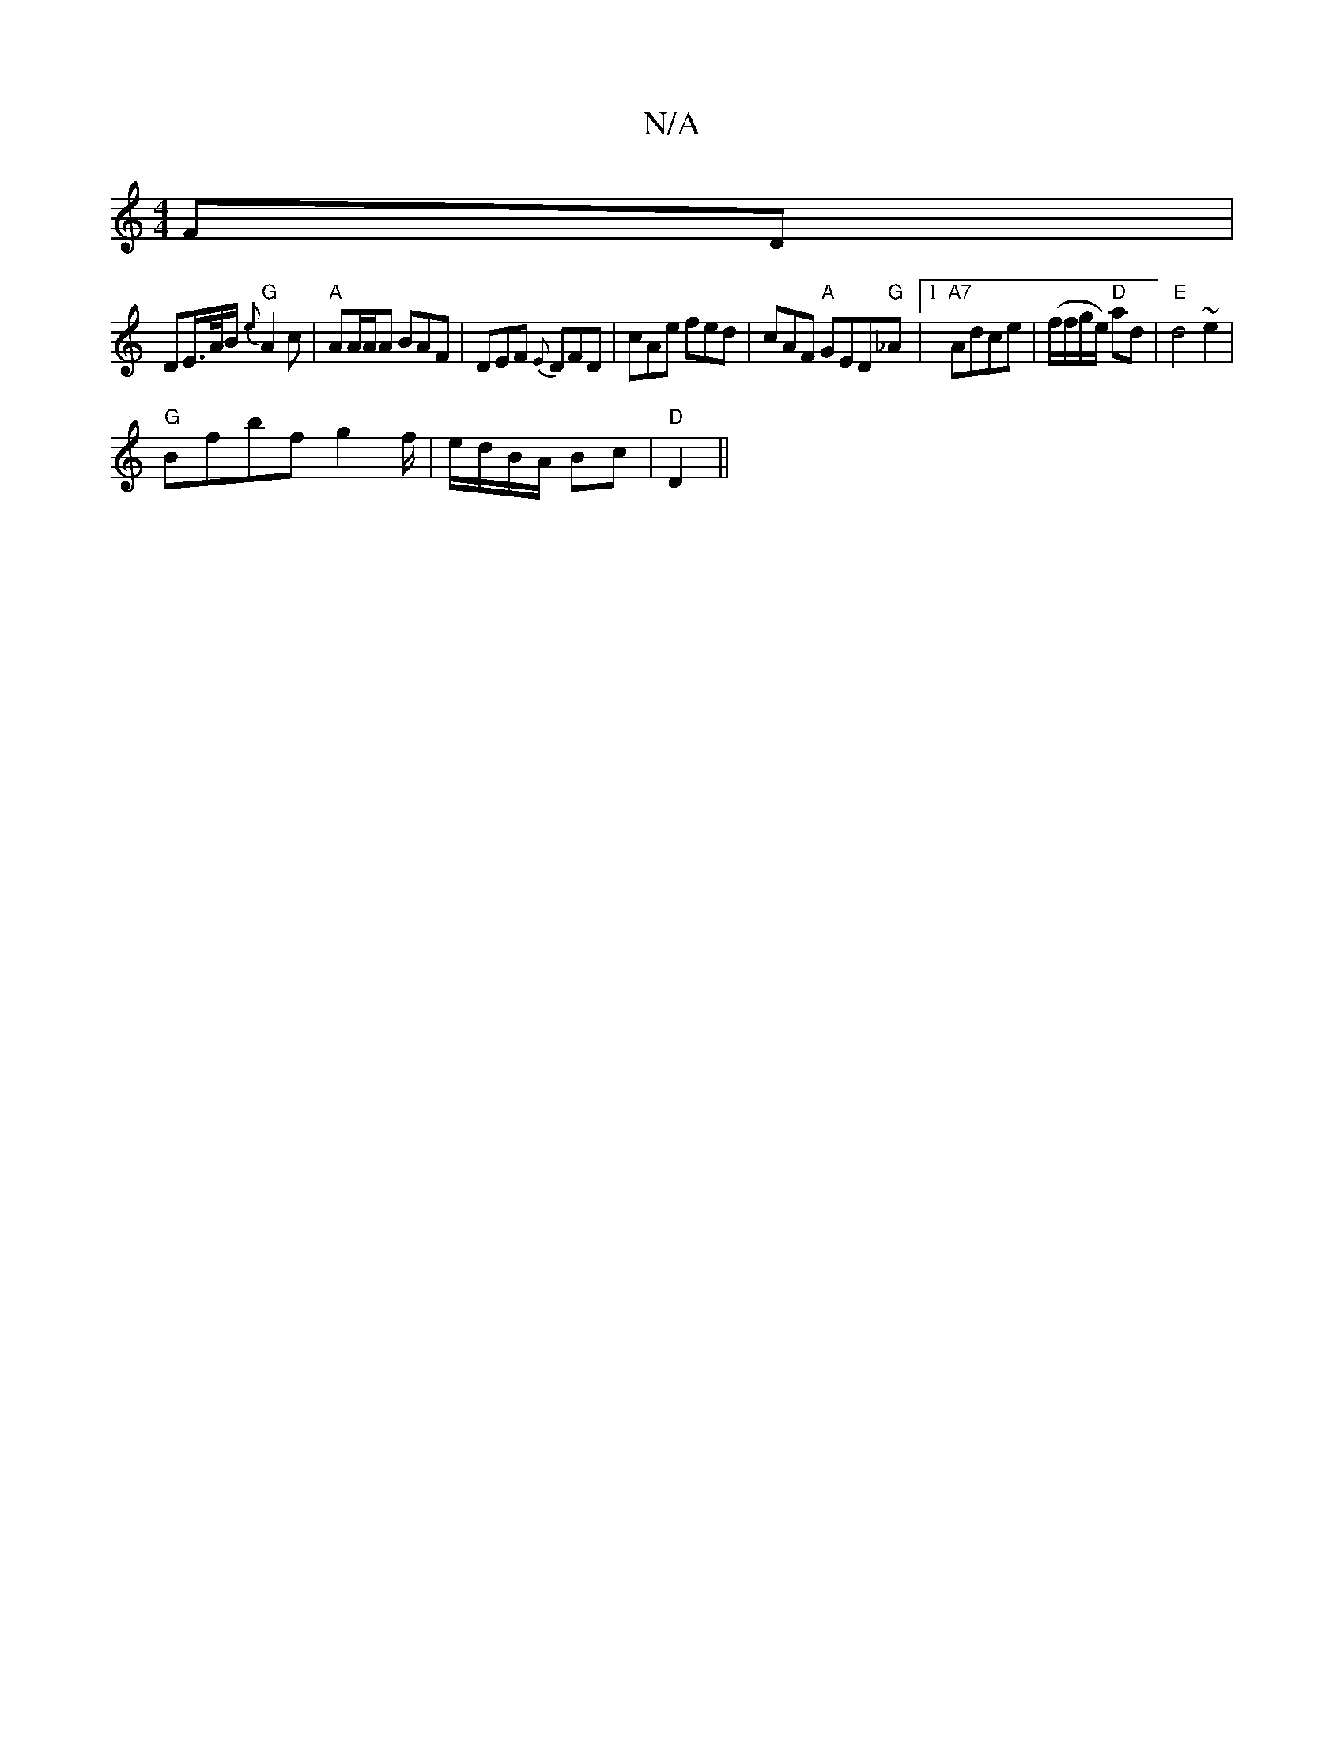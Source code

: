 X:1
T:N/A
M:4/4
R:N/A
K:Cmajor
FD |
DE/>A/B/ "G"{e}A2c | "A"AA/A/A BAF|DEF {E}DFD|cAe fed|cAF "A"GED"G"_A|1 "A7"Adce | (f/f/g/e/) "D"ad |"E"d4 ~e2 |
"G"Bfbf g2 f/2|e/d/B/A/ Bc|"D"D2 ||

|:F~F3 FE DE | FE DF ED | D3 D E3| GECE | FA 